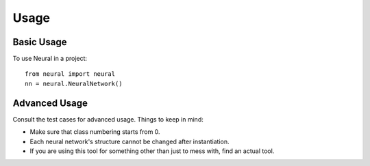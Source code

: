 ========
Usage
========

Basic Usage
-----------

To use Neural in a project::

	from neural import neural
	nn = neural.NeuralNetwork()

Advanced Usage
--------------

Consult the test cases for advanced usage. Things to keep in mind:

* Make sure that class numbering starts from 0.
* Each neural network's structure cannot be changed after instantiation.
* If you are using this tool for something other than just to mess with, find an actual tool.
